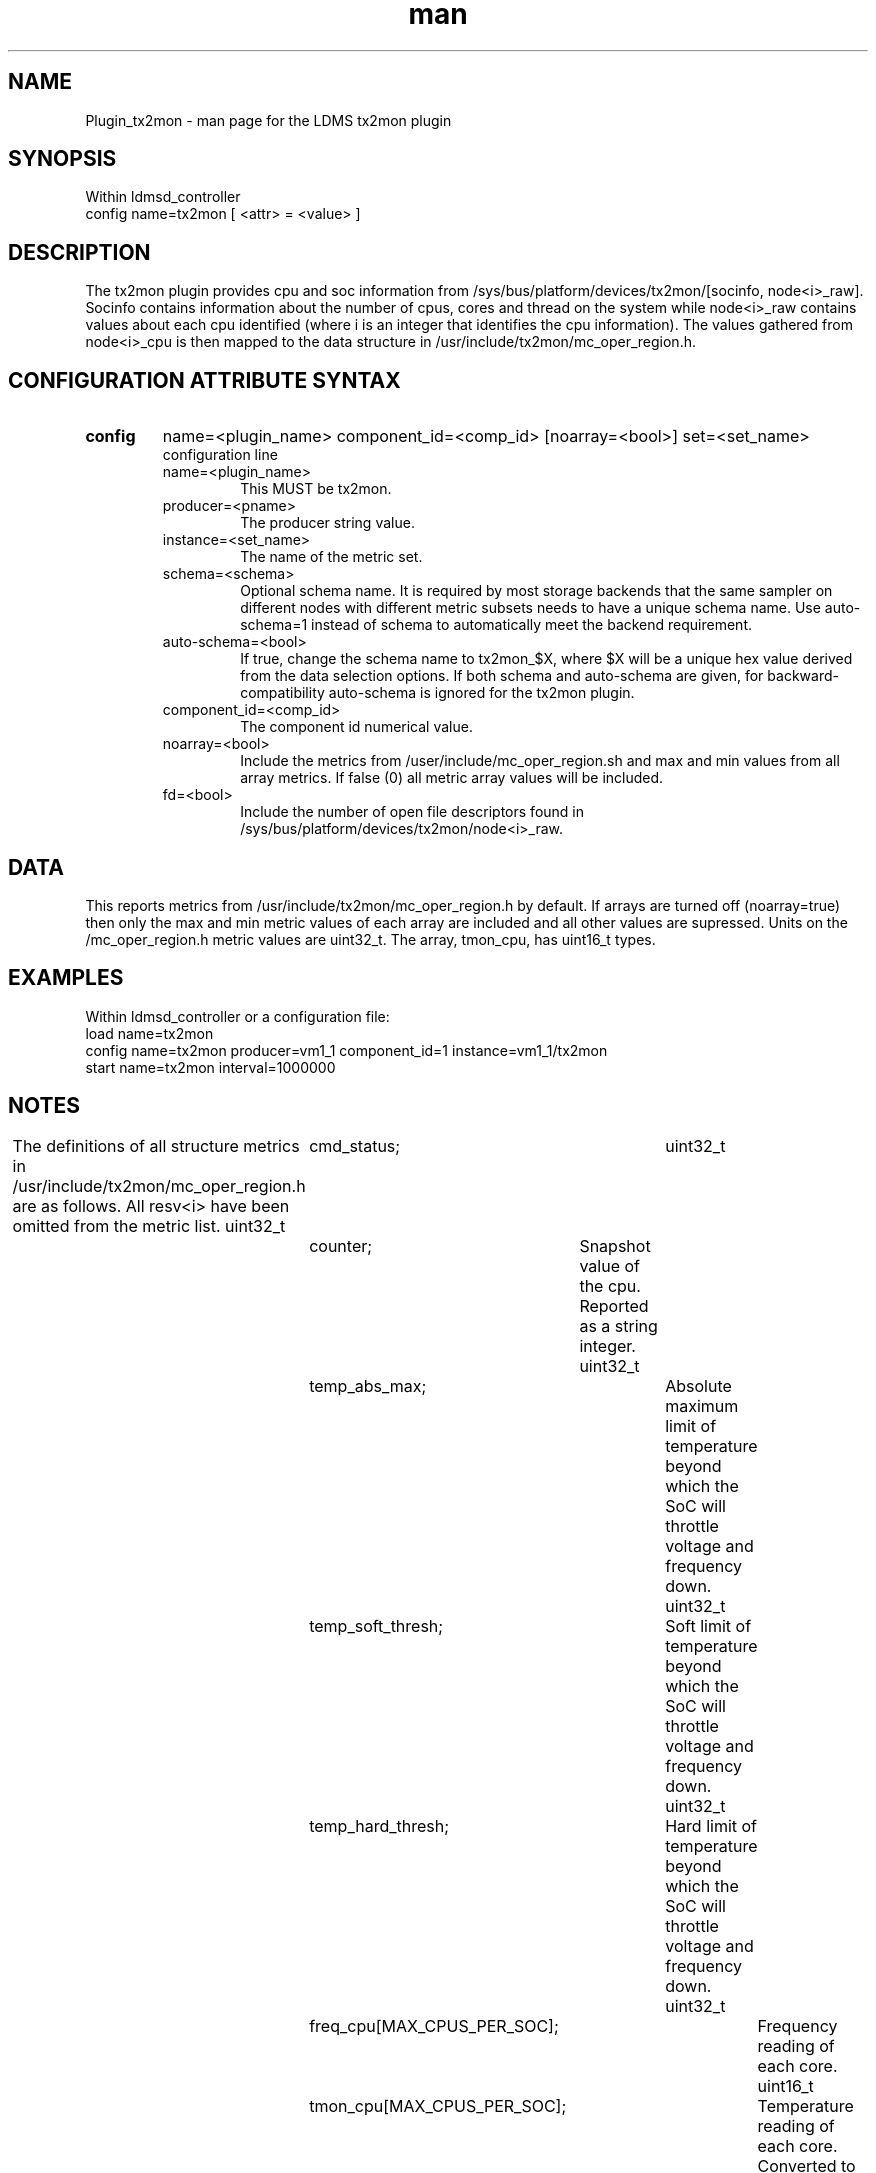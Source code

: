 .\" Manpage for Plugin_tx2mon
.\" Contact ovis-help@sandia.gov to correct errors or typos.
.TH man 7 "25 Dec 2020" "v4.3" "LDMS Plugin tx2mon man page"

.SH NAME
Plugin_tx2mon - man page for the LDMS tx2mon plugin

.SH SYNOPSIS
Within ldmsd_controller
.br
config name=tx2mon [ <attr> = <value> ]

.SH DESCRIPTION
The tx2mon plugin provides cpu and soc information from /sys/bus/platform/devices/tx2mon/[socinfo, node<i>_raw]. Socinfo contains information about the number of cpus, cores and thread on the system while node<i>_raw contains values about each cpu identified (where i is an integer that identifies the cpu information). The values gathered from node<i>_cpu is then mapped to the data structure in /usr/include/tx2mon/mc_oper_region.h.

.SH CONFIGURATION ATTRIBUTE SYNTAX

.TP
.BR config
name=<plugin_name> component_id=<comp_id> [noarray=<bool>] set=<set_name> 
.br
 configuration line
.RS
.TP
name=<plugin_name>
.br
This MUST be tx2mon.
.TP
producer=<pname>
.br
The producer string value.
.TP
instance=<set_name>
.br
The name of the metric set.
.TP
schema=<schema>
.br
Optional schema name. It is required by most storage backends that the same sampler on different nodes with different metric subsets needs to have a unique schema name. Use auto-schema=1 instead of schema to automatically meet the backend requirement.
.TP
auto-schema=<bool>
.br
If true, change the schema name to tx2mon_$X, where $X will be
a unique hex value derived from the data selection options. If both schema and auto-schema are given, for backward-compatibility auto-schema is ignored for the tx2mon plugin.
.TP
component_id=<comp_id>
.br
The component id numerical value.
.TP
noarray=<bool>
.br
Include the metrics from /user/include/mc_oper_region.sh and max and min values from all array metrics. If false (0) all metric array values will be included.
.TP
fd=<bool>
.br
Include the number of open file descriptors found in /sys/bus/platform/devices/tx2mon/node<i>_raw.
.RE

.SH DATA
This reports metrics from /usr/include/tx2mon/mc_oper_region.h by default. If arrays are turned off (noarray=true) then only the max and min metric values of each array are included and all other values are supressed.
Units on the /mc_oper_region.h metric values are uint32_t. The array, tmon_cpu, has uint16_t types.

.SH EXAMPLES 
.PP
Within ldmsd_controller or a configuration file:
.nf
load name=tx2mon
config name=tx2mon producer=vm1_1 component_id=1 instance=vm1_1/tx2mon
start name=tx2mon interval=1000000
.fi

.SH NOTES
.PP
The definitions of all structure metrics in /usr/include/tx2mon/mc_oper_region.h are as follows. All resv<i> have been omitted from the metric list.
uint32_t	cmd_status;			
uint32_t	counter;			Snapshot value of the cpu. Reported as a string integer.
uint32_t	temp_abs_max;			Absolute maximum limit of temperature beyond which the SoC will throttle voltage and frequency down.
uint32_t	temp_soft_thresh;		Soft limit of temperature beyond which the SoC will throttle voltage and frequency down.
uint32_t	temp_hard_thresh;		Hard limit of temperature beyond which the SoC will throttle voltage and frequency down.
uint32_t	freq_cpu[MAX_CPUS_PER_SOC];	Frequency reading of each core. 
uint16_t	tmon_cpu[MAX_CPUS_PER_SOC];	Temperature reading of each core. Converted to temp in C.
uint32_t	tmon_soc_avg;			Average temperature on the SoC. Converted to temp in C.
uint32_t	freq_mem_net;			Frequency reading of the SoC and ring connection. More information can be found on ThunderX2 HRM.
uint32_t	freq_socs;			Internal block frequency.
uint32_t	freq_socn;			Internal block frequency.
uint32_t	freq_max;			Maximum limit of SoC frequency. Depend on the SKU.
uint32_t	freq_min;			Minimum limit of SoC frequency. Depend on the SKU.
uint32_t	pwr_core;			Power consumed by all cores on the SoC. Converted to power (W).
uint32_t	pwr_sram;			Power consumed by all internal SRAM on the SoC. Converted to power (W).
uint32_t	pwr_mem;			Power consumed by the LLC ring on the SoC. Converted to power (W). More information can be found on the ThunderX2 HRM.
uint32_t	pwr_soc;			Power consumed by SoC blocks that are misc. Converted to power (W).
uint32_t	v_core;				Voltage consumed by all cores on the SoC. Converted to voltage (V).
uint32_t	v_sram;				Voltage consumed by all internal SRAM on the SoC. Converted to voltage (V).
uint32_t	v_mem;				Voltage consumed by the LLC ring on the SoC. Converted to voltage (V). More information can be found on the ThunderX2 HRM.
uint32_t	v_soc;				Voltage consumed by SoC blocks that are misc. Converted to voltage (V).
uint32_t	active_evt;			Provides a list of active evens that are causing throttling. Converted to voltage (V).
uint32_t	temp_evt_cnt;			Total number of temperature events.
uint32_t	pwr_evt_cnt;			Total number of power events.
uint32_t	ext_evt_cnt;			Total number of exteral events.
uint32_t	temp_throttle_ms;		Time duration of all temperature events in ms.
uint32_t	pwr_throttle_ms;		Time duration of all power events in ms.
uint32_t	ext_throttle_ms;		Time duration of all external events in ms.

The structure /usr/include/tx2mon/mc_oper_region.h is recycled for each new /sys/bus/platform/devices/tx2mon/node<i>_raw identified.
.PP
Requesting fd (which may be high overhead) requires explicitly requesting it. 
.PP
This is the LDMSD answer to the ancient question "Quis custodiet ipsos custodes?"

.SH SEE ALSO
ldmsd(8), README file for tx2mon plugin. 
